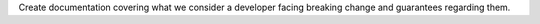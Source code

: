 Create documentation covering what we consider a developer facing breaking change and guarantees regarding them.
